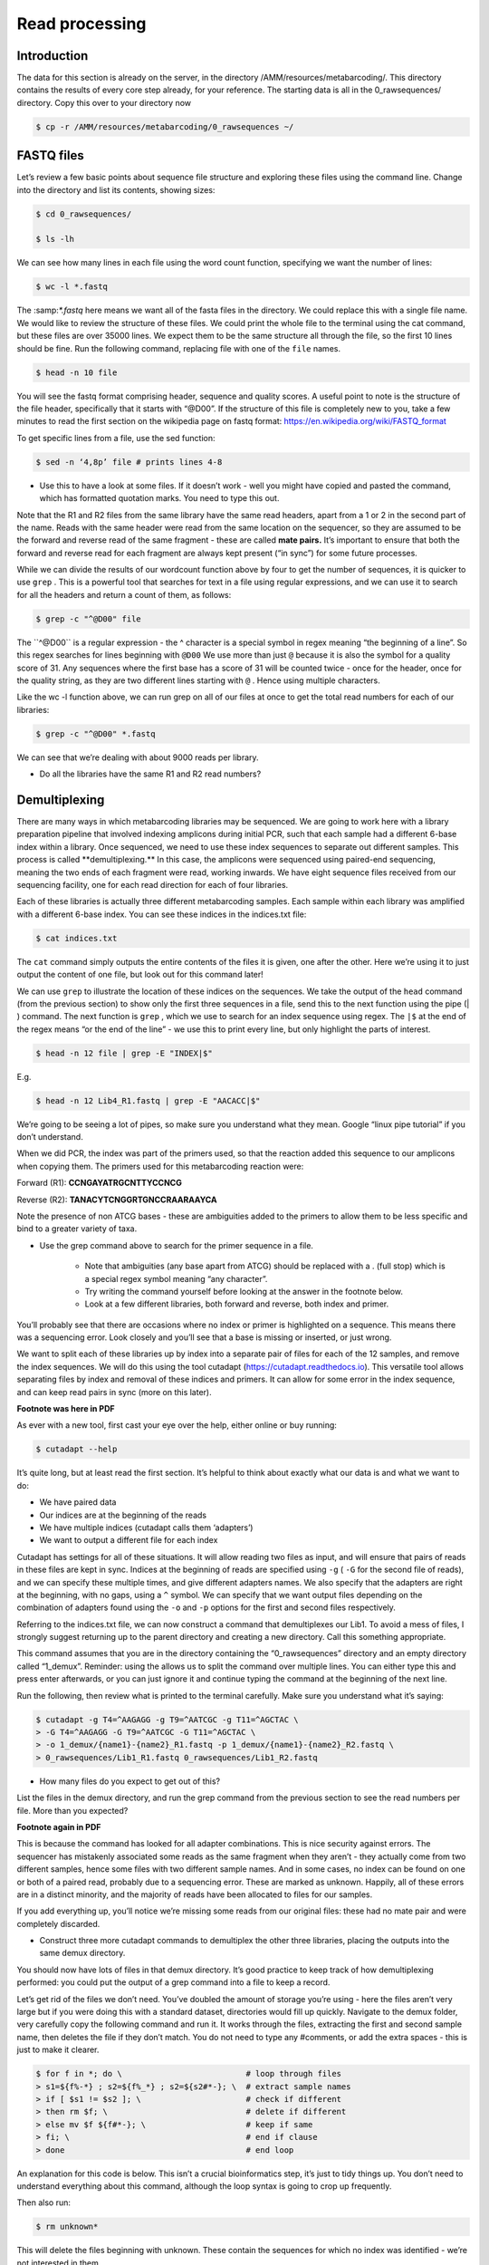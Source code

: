 ==========================================
Read processing
==========================================

------------------------------------------
Introduction
------------------------------------------

The data for this section is already on the server, in the directory ​/AMM/resources/metabarcoding/​. This directory contains the results of every core step already, for your reference. The starting data is all in the ​0_rawsequences/ directory. Copy this over to your directory now

.. code-block:: bash
	
	$ cp -r /AMM/resources/metabarcoding/0_rawsequences ~/

------------------------------------------
FASTQ files
------------------------------------------

Let’s review a few basic points about sequence file structure and exploring these files using the command line. Change into the directory and list its contents, showing sizes:

.. code-block:: bash

	$ cd 0_rawsequences/

	$ ls -lh

We can see how many lines in each file using the word count function, specifying we want the number of lines:

.. code-block:: bash

	$ wc -l *.fastq

The ​:samp:`*.fastq` here means we want all of the fasta files in the directory. We could replace this with a single
file name.
We would like to review the structure of these files. We could print the whole file to the terminal using the cat command, but these files are over 35000 lines. We expect them to be the same structure all through the file, so the first 10 lines should be fine. Run the following command, replacing ​file with one of the ``file`` names.


.. code-block:: bash

	$ head -n 10 ​file

You will see the fastq format comprising header, sequence and quality scores. A useful point to note is the structure of the file header, specifically that it starts with “@D00”. If the structure of this file is completely new to you, take a few minutes to read the first section on the wikipedia page on fastq format: `https://en.wikipedia.org/wiki/FASTQ_format <https://en.wikipedia.org/wiki/FASTQ_format>`_

To get specific lines from a file, use the sed function:

.. code-block:: bash 

	$ sed -n ‘4,8p’ ​file # prints lines 4-8

* Use this to have a look at some files. If it doesn’t work - well you might have copied and pasted the command, which has formatted quotation marks. You need to type this out.

Note that the R1 and R2 files from the same library have the same read headers, apart from a 1 or 2 in the second part of the name. Reads with the same header were read from the same location on the sequencer, so they are assumed to be the forward and reverse read of the same fragment - these are called **​mate pairs​.** It’s important to ensure that both the forward and reverse read for each fragment are always kept present (“in sync”) for some future processes.

While we can divide the results of our wordcount function above by four to get the number of sequences, it is quicker to use ``​grep`` ​. This is a powerful tool that searches for text in a file using regular expressions, and we can use it to search for all the headers and return a count of them, as follows:

.. code-block:: bash

	$ grep -c "^@D00" ​file

The ​``^@D00`` is a regular expression - the ​^ character is a special symbol in regex meaning “the beginning of a line”. So this regex searches for lines beginning with ``​@D00`` We use more than just ``​@`` because it is also the symbol for a quality score of 31. Any sequences where the first base has a score of 31 will be counted twice - once for the header, once for the quality string, as they are two different lines starting with ``​@`` ​. Hence using multiple characters.

Like the ​wc -l function above, we can run grep on all of our files at once to get the total read numbers for each of our libraries:

.. code-block:: bash 

	$ grep -c "^@D00" *.fastq

We can see that we’re dealing with about 9000 reads per library.

* Do all the libraries have the same R1 and R2 read numbers?

------------------------------------------
Demultiplexing
------------------------------------------

There are many ways in which metabarcoding libraries may be sequenced. We are going to work here with a library preparation pipeline that involved indexing amplicons during initial PCR, such that each sample had a different 6-base index within a library. Once sequenced, we need to use these index sequences to separate out different samples. This process is called ​**demultiplexing​.** In this case, the amplicons were sequenced using paired-end sequencing, meaning the two ends of each fragment were read, working inwards. We have eight sequence files received from our sequencing facility, one for each read direction for each of four libraries.

Each of these libraries is actually three different metabarcoding samples. Each sample within each library was amplified with a different 6-base index. You can see these indices in the indices.txt file:

.. code-block:: 
	
	$ cat indices.txt

The ``​cat`` command simply outputs the entire contents of the files it is given, one after the other. Here we’re using it to just output the content of one file, but look out for this command later!

We can use ``grep`` to illustrate the location of these indices on the sequences. We take the output of the ``head`` command (from the previous section) to show only the first three sequences in a file, send this to the next function using the pipe (​|​) command. The next function is ``grep`` ​, which we use to search for an index sequence using regex. The ``|$`` at the end of the regex means “or the end of the line” - we use this to print every line, but only highlight the parts of interest.

.. code-block:: bash 

	$ head -n 12 ​file​ | grep -E "​INDEX​|$"

E.g.

.. code-block:: bash 

	$ head -n 12 Lib4_R1.fastq | grep -E "AACACC|$"

We’re going to be seeing a lot of pipes, so make sure you understand what they mean. Google “linux pipe tutorial” if you don’t understand.

When we did PCR, the index was part of the primers used, so that the reaction added this sequence to our amplicons when copying them. The primers used for this metabarcoding reaction were:

Forward (R1): **​CCNGAYATRGCNTTYCCNCG**

Reverse (R2): **​TANACYTCNGGRTGNCCRAARAAYCA**

Note the presence of non ATCG bases - these are ambiguities added to the primers to allow them to be less specific and bind to a greater variety of taxa.

* Use the grep command above to search for the primer sequence in a file.

	* Note that ambiguities (any base apart from ATCG) should be replaced with a ​. (full stop) which is a special regex symbol meaning “any character”.

	* Try writing the command yourself before looking at the answer in the footnote below.

	* Look at a few different libraries, both forward and reverse, both index and primer.

You’ll probably see that there are occasions where no index or primer is highlighted on a sequence. This means there was a sequencing error. Look closely and you’ll see that a base is missing or inserted, or just wrong.

We want to split each of these libraries up by index into a separate pair of files for each of the 12 samples, and remove the index sequences. We will do this using the tool cutadapt (`​https://cutadapt.readthedocs.io <​https://cutadapt.readthedocs.io​>`_). This versatile tool allows separating files by index and removal of these indices and primers. It can allow for some error in the index sequence, and can keep read pairs in sync (more on this later).

**Footnote was here in PDF** 

As ever with a new tool, first cast your eye over the help, either online or buy running: 

.. code-block:: bash 
	
	$ cutadapt --help

It’s quite long, but at least read the first section. It’s helpful to think about exactly what our data is and what we want to do:

* We have paired data

* Our indices are at the beginning of the reads

* We have multiple indices (cutadapt calls them ‘adapters’)

* We want to output a different file for each index


Cutadapt has settings for all of these situations. It will allow reading two files as input, and will ensure that pairs of reads in these files are kept in sync. Indices at the beginning of reads are specified using ``-g`` ( ``​-G`` for the second file of reads), and we can specify these multiple times, and give different adapters names. We also specify that the adapters are right at the beginning, with no gaps, using a ``^`` symbol. We can specify that we want output files depending on the combination of adapters found using the ``​-o`` and ``​-p`` options for the first and second files respectively.

Referring to the indices.txt file, we can now construct a command that demultiplexes our Lib1. To avoid a mess of files, I strongly suggest returning up to the parent directory and creating a new directory. Call this something appropriate.

This command assumes that you are in the directory containing the “0_rawsequences” directory and an empty directory called “1_demux”. Reminder: using the ​\ allows us to split the command over multiple lines. You can either type this and press enter afterwards, or you can just ignore it and continue typing the command at the beginning of the next line.

Run the following, then review what is printed to the terminal carefully. Make sure you understand what it’s saying:

.. code-block:: bash 

	$ cutadapt -g T4=^AAGAGG -g T9=^AATCGC -g T11=^AGCTAC \
	> -G T4=^AAGAGG -G T9=^AATCGC -G T11=^AGCTAC \
	> -o 1_demux/{name1}-{name2}_R1.fastq -p 1_demux/{name1}-{name2}_R2.fastq \ 
	> 0_rawsequences/Lib1_R1.fastq 0_rawsequences/Lib1_R2.fastq

* How many files do you expect to get out of this?

List the files in the demux directory, and run the grep command from the previous section to see the read numbers per file. More than you expected?

**Footnote again in PDF**

This is because the command has looked for all adapter combinations. This is nice security against errors. The sequencer has mistakenly associated some reads as the same fragment when they aren’t - they actually come from two different samples, hence some files with two different sample names. And in some cases, no index can be found on one or both of a paired read, probably due to a sequencing error. These are marked as unknown. Happily, all of these errors are in a distinct minority, and the majority of reads have been allocated to files for our samples.

If you add everything up, you’ll notice we’re missing some reads from our original files: these had no mate pair and were completely discarded.

* Construct three more cutadapt commands to demultiplex the other three libraries, placing the outputs into the same demux directory.

You should now have lots of files in that demux directory. It’s good practice to keep track of how demultiplexing performed: you could put the output of a grep command into a file to keep a record.

Let’s get rid of the files we don’t need. You’ve doubled the amount of storage you’re using - here the files aren’t very large but if you were doing this with a standard dataset, directories would fill up quickly. Navigate to the demux folder, very carefully copy the following command and run it. It works through the files, extracting the first and second sample name, then deletes the file if they don’t match. You do not need to type any ​#comments​, or add the extra spaces - this is just to make it clearer.

.. code-block:: bash 

	$ for f in *; do \                          # loop through files
	> s1=${f%-*} ; s2=${f%_*} ; s2=${s2#*-}; \  # extract sample names
	> if [ $s1 != $s2 ]; \ 			    # check if different
	> then rm $f; \ 			    # delete if different
	> else mv $f ${f#*-}; \			    # keep if same
	> fi; \ 				    # end if clause
	> done 					    # end loop 

An explanation for this code is below. This isn’t a crucial bioinformatics step, it’s just to tidy things up. You don’t need to understand everything about this command, although the loop syntax is going to crop up frequently.

Then also run:

.. code-block:: bash 

	$ rm unknown*

This will delete the files beginning with unknown. These contain the sequences for which no index was identified - we’re not interested in them.

**footnote again**

In the above command, the ``for`` part sets up a loop that works through each file name in the directory, using ``f`` to store the current name. It then uses something called parameter substitution to strip the names down to the first and second sample names, storing these in two variables. It then asks if the two sample names are different - if so, the current file is deleted, otherwise (i.e. they’re the same), the file is renamed (moved from one name to another), again using parameter substitution to strip out the unneeded parts of the name. You do not need to understand this.

Cutadapt has a lot more parameters for searching. It can be error-tolerant, allowing you to permit some mismatches between your indices and the sequences. Our adapters are all at least 3 bases different, so in theory we could allow a one-base difference to try and get more reads for our samples. The relevant option is ``-e`` ​, which is the maximum error rate (0-1), i.e. the total proportion of errors allowed in our indices. The default, 0.1, would allow 10% errors, but since our indices are only 6 bases this rounds to 0 errors allowed.

* Create two more new directories and try ``-e`` values that allow one error or two errors, putting the outputs into those two directories. Explore the read numbers using ``grep``.  

* How do the read numbers vary? Is being more error-tolerant sensible?

Feel free to explore more of the parameters, for example the minimum overlap parameter ``​-0`` 

* In this case, I believe the default settings are appropriate. What do you think?

------------------------------------------
Primer Removal
------------------------------------------

As well as demultiplexing, cutadapt removed the indices from our samples. You can check this using the grep command from the previous section. Alternatively, you can use the following command to explore the length distribution of the sequences. The ``sed`` command ​p​rints only every 4th line, starting at the 2nd. This is sent to a ``while`` loop, which reads each line and stores it in ``l`` ​. The loop outputs the number of characters in the ``l`` variable, one per line. These are then sorted into alphanumeric order, and then each unique number is counted to get the distribution. Run this on a pre- and post- demultiplexed file.
 
.. code-block:: bash

	$ sed -n '2~4p'​ file​ | while read l; do echo ${#l} ; done | sort | uniq -c

You should see that the average sequence length has reduced by 6.

We can also use cutadapt to remove primers. We cannot be certain that the amplified region of the primer sequence is exactly identical to that region on our source DNA, because primers do not always bind perfectly. So this region must be discarded.

This process is very similar to demultiplexing, except we only have one sequence to remove, rather than three, and we only want one output file for each input file. The power of cutadapt’s paired-file-aware approach is that again, we can filter out any mate pairs that don’t have both primers - this is definitely a mark of a sequencing error! First, create another new directory in our parent directory for the trimming output.

Making sure you’re in the parent directory, try and adapt our demultiplexing command to trim the primers given earlier from one of the demultiplexed file pairs. You will want to add the parameter ``--discard-untrimmed`` ​. We could have added this to demultiplexing to remove all “unknown” files as well.

Cutadapt is aware of ambiguous bases so it’s fine to use them as-is. The primers should have been consecutive with the indices, so now must be at the start of the reads: thus you can use ​^ to anchor the sequence as before. You don’t need to name the primer sequences (``XX=``), and you don’t need to use ``{name}``  in the output - the file name will do. Try running it, if it doesn’t work, check the answer.

Make sure to look over the output from cutadapt because this is very informative. You’ll notice now that some errors are being allowed, since these sequences are longer and so the default 10% allows 2 errors in these primers. Additionally you’ll notice that unlike with the indices, the length of sequence removed has varied slightly. We’ll come back to this.

We want to run this on all of our files, ideally without writing the command over and over. We can put this in a loop using bash. Since we need all of the unique samples, we first need to design a command for listing these:

.. code-block:: bash 
	
	$ ls 1_demux/* | cut -d_ -f1 | sort | uniq

This extracts the part of each name before the first ​_ and finds the unique ones. We can then use this as the basis of a loop:

.. code-block:: bash 

	$ while read s; do \
	> cutadapt -g ^CCNGAYATRGCNTTYCCNCG -G ^TANACYTCNGGRTGNCCRAARAAYCA \
	> -o 2_trimmed/${s}_R1.fastq -p 2_trimmed/${s}_R2.fastq --discard-untrimmed \ > 1_demux/${s}_R1.fastq 1_demux/${s}_R2.fastq; \
	> done < <(ls 1_demux/ | cut -d_ -f1 | sort | uniq)

The read command reads from the command piped in at the end, and the while command works through this bit-by-bit. The ``​$s`` refers to the sample name - note that ``​${s}`` is used where we want to add a ​_ immediately after, otherwise bash will look for a variable called ``$s_R1``.

Check your trimmed directory to make sure you have all of your files, and check back through the terminal output to make sure that you didn’t miss any errors. As always, review your read numbers.

**footnote** 

------------------------------------------
Quality settings
------------------------------------------

Because primers are a region on our sequence that we have some ​*a priori*​ knowledge about, this is a good opportunity for filtering sequences with errors.

* Try running primer trimming with the strictest settings, a 100% match in length and bases - is this sensible?

Many metabarcoding pipelines trim primers by just trimming a number of bases equal to the primer length off the beginning of each read. You can do this in cutadapt using the ​-u ​option, which you would need to do for each direction separately:

.. code-block:: bash 

	$ cutadapt -u ​n​ -o ​out.fastq​ -i ​in.fastq

* Try running this for the forward and reverse reads. If you look at the number of reads, this clearly retains more. What might be the downsides of doing it this way?

------------------------------------------
Pair Merging
------------------------------------------

These reads were sequenced such that 300bp of our fragment was read from each end. There should be 418bp of sequence between the primer pair.

* You know from previous sections how much index and primer sequence was trimmed from each end. How much sequence should we have left in each direction?

* How much should these sequences overlap?

This overlap between these is definitely enough to be able to confidently assemble each pair together, and each pair of the primer-trimmed files can now become one, by merging the mate pairs together by finding where the sequence overlaps.

An important consideration when pair merging is that, in general, sequence reads decline in quality along their length. This quality information is stored in the FASTQ file - it would be a lot of work to check all of our sequences manually, but there are some ways to summarise the quality scores. It’s good practice to do this with your reads at this point

One very popular option is to use the program FastQC. You can run it on a single file like this:

.. code-block:: bash 

	$ fastqc ​in.fastq

You can view the output of FastQC by using your FTP software (e.g. FileZilla) to access the server, navigating to the directory in which you ran fastqc and opening the html file with the same name as your file. There are lots of useful graphs, but the first one is key here.

If you don’t want to have to use your FTP software, one fun way of checking a file’s quality with output on the command line is fastqe:

.. code-block:: bash 

	$ fastqe --bin ​in.fastq

The ends away from the primer are the parts that the merging algorithm is attempting to match, and you’ll notice these tend to be lower quality. This leads to two considerations:

1. It is important to be aware of quality scores when merging, since erroneous sequence could cause the merging of reads that are not the same fragment, forming a chimera

2. However, merging can actually provide some validation of quality and improve quality scores for the overlap region if it matches.

As always, check out the helpfile for PEAR:

.. code-block:: bash 
	
	$ pear --help

Not too many options. Try running PEAR on a single pair of your primer-trimmed files from the previous section, after creating a new directory to hold merged files. The output should be the first part of the name - PEAR will add to this for the output files

.. code-block: bash 

	$ pear -f ​in_R1.fastq​ -r ​in_R2.fastq​ -o ​merged/out

PEAR gives us some really informative information on the terminal, make sure to review it. As you’ll have seen from the helpfile, there are many different thresholds that can be applied to the merging.

* Run your command again, applying a sensible minimum overlap based on what we calculated earlier.

* Run your command again, trying out some different p values and quality thresholds. The former is the threshold probability of an overlap being incorrect, the latter is the threshold score for trimming off low quality read ends.

I generally set the quality threshold for trimming low quality ends to 26, and the minimum overlap to a value around 20-30 bases less than the presumed overlap length. These sequences are pretty good quality so these settings won’t reject much more than the default in this case. Clean up your experimentation.

Like with cutadapt, we can run PEAR in a loop to apply it to all of our samples: again, we list our files, find our unique samples, then loop on these and use each sample name to run an iteration of PEAR. Here my command assumes your files are in a directory called 2_trimmed and you’re outputting to a directory called 3_merged - you should modify these as necessary:

.. code-block:: bash 

	$ while read l; do pear -f 2_trimmed/${l}_R1.fastq -r 2_trimmed/${l}_R2.fastq -o 3_merged/$l -q 26 -v 100; done < <(ls 2_trimmed/ | cut -d_ -f1 | sort | uniq)

Make sure to review those terminal outputs! Then list the contents of your merged directory, you’ll see files for the assembled, unassembled and discarded reads. We don’t need the latter two, so let’s clean up:

.. code-block:: bash 

	$ cd 3_merged
	$ rm *discarded* *unassembled* && rename -e "s/assembled\.//" *
	$ cd ../

The ``&&`` here runs both commands on this line one after the other. The ``rename`` command uses regular expressions to remove the “assembled followed by a full stop” part from any files with that in the name.

------------------------------------------
Pair concatenation
------------------------------------------

What happens if our fragment length is so much longer than our read length that it doesn’t overlap? For example, if we had sequenced these fragments using a 2x150bp metric instead of 2x300bp? Let’s simulate it.


Using the output from primer trimming, we can apply cutadapt to remove 150bp from the 3’ end of each read for a pair of files. First create a folder for this experiment (mine is called trimmed_150), then run these commands:

.. code-block:: bash 

	$ cutadapt -u -150 -o trimmed_150/T11_R1.fastq trimmed/T11_R1.fastq
	$ cutadapt -u -150 -o trimmed_150/T11_R2.fastq trimmed/T11_R2.fastq

* Try running PEAR on these two files.

We obviously can’t merge them, because there’s nothing left that overlaps. So instead we have to perform concatenation - stitching the forward and reverse reads together. This achieves the same aim as PEAR, converting into a single sequence rather than two independent reads.

The sequencer has introduced some length variation - some reads have recovered a little more data than others. PEAR took care of this automatically when it was forming a single read using the overlap, but concatenation is more basic. With non-overlapping data we need to concatenate like with like so that we generate a consistent (pseudo-)region of DNA. Otherwise we would generate spurious insertions/deletions when comparing our sequences.

In most cases, we would trim or discard reads such that the forward and reverse reads were each a fixed length, and then stitch each mate pair together to form a pseudo-locus. While there’s really a missing section of DNA in the middle, we have summarised our molecular information into a single fragment that is perfectly usable for many metabarcoding applications.

Let’s review the length distribution of our sequences to select a fixed length for each direction:

.. code-block:: bash 

	$ sed -n '2~4p' ​in.fastq​ | while read l; do echo ${#l} ; done | sort | uniq -c

Generally, we would select something around the central tendency, to retain as much data as possible.

* Select a length for each read. It does not need to be the same value.


We know the end with the primer is the accurate end, so we trim bases from the other end. We use cutadapt for this. The -l argument trims reads down to a value, and the -m argument specifies a minimum length. Set them as the same value:

.. code-block:: bash 

	$ cutadapt -l ​n​ -m ​n​ -o ​out.fastq​ ​in.fastq

Run this on your forward and reverse read file.

PEAR can stitch our mate pairs, and it reverse-complements the reverse reads for us.

.. code-block:: bash 

	$ pear -i -f ​in_R1.fastq​ -r ​in_R2.fastq -​ o ​outname

Oh dear. The problem is that we removed short reads without removing their mates. This gives us the opportunity to test using a tool for mate-pairing - i.e. making sure two files are in sync. We will use pairfq for this (`https://github/sestaton/pairfq <https://github/sestaton/pairfq>`_) :

.. code-block:: bash 

	$ pairfq makepairs -f ​in_R1.fastq -r ​in_R2.fastq -fp ​out_R1.fastq -rp ​out_R2.fastq -fs ​out_R1_unpaired.fastq​ -rs ​out_R2_unpaired.fastq

As always, use grep to check out file read numbers. Then run pear again to create the mate pairs.

* Are these concatenated sequences as reliable as our merged sequences? Why not?

You could at this point create a parallel dataset of concatenated short reads. Later, you can come back to these and work through the rest of the pipeline. Compare how these sequences behave in the future steps, particularly chimera filtering and OTU delimitation.

As an aside, if we have reads that are just too short to overlap, or too short to overlap well (e.g. < 10-20bp overlap), one option is to edit the reads such that the small missing region is padded with Ns. Reads that do overlap are merged if possible, or trimmed to be consecutive. Reads that are too short have N added to go up to the right length, and then the reads are stitched. This only applies to regions where we can be reasonably confident of a consistent, predictable length between primers. One issue would be the selection of an OTU delimitation method that took account of the ambiguous regions, otherwise the sequences would in general be more similar to one another than expected. For this reason this would only usually be done for projects with a small missing region.

------------------------------------------
Data concatenation
------------------------------------------

Now have complete set of sequence reads with extraneous sequence removed and read pairs brought together.

Metabarcoding works on all sequence reads from across the dataset to find OTUs, and it’s more efficient if we do the following steps with all reads compiled into one file. In theory this can be done at any point in the pipeline, but this seems like a convenient point.

We could simply use the ``cat`` command to concatenate all the files, but then we’d lose information about what reads come from what sample and this is important later. So we add the sample name to the header of each read prior to concatenation using the following command. Before you run this, make sure you’re in the directory containing your merged sequences.

.. code-block:: bash 

	$ for f in *; do \   # ​↓​ the space here should be included!
	> sed -e "s/\(^@D00.*\) .*$/\1;sample=${f%.*};/" $f \
	> >> ../mbc_concat.fastq; \
	> done

This command loops through all the files in the directory. For each file, the ``sed`` command using regular expression substitution to add a string to the end of each header line containing the sample name, and adds the entire file to the end of a single file in the parent directory called ``​mbc_concat.fastq​``. Regular expressions are a very powerful part of coding that I suggest you learn at some point if you don’t know about them already. There are plenty of tutorials on the internet.

Return to the parent directory, use ``grep`` to count the number of sequences in ``​mbc_concat.fastq`` ​and view the ``​head​`` of the file. We will use this file in the next practical.

















